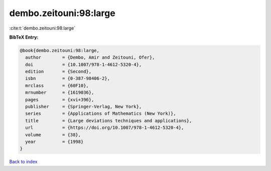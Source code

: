 dembo.zeitouni:98:large
=======================

:cite:t:`dembo.zeitouni:98:large`

**BibTeX Entry:**

.. code-block:: bibtex

   @book{dembo.zeitouni:98:large,
     author        = {Dembo, Amir and Zeitouni, Ofer},
     doi           = {10.1007/978-1-4612-5320-4},
     edition       = {Second},
     isbn          = {0-387-98406-2},
     mrclass       = {60F10},
     mrnumber      = {1619036},
     pages         = {xvi+396},
     publisher     = {Springer-Verlag, New York},
     series        = {Applications of Mathematics (New York)},
     title         = {Large deviations techniques and applications},
     url           = {https://doi.org/10.1007/978-1-4612-5320-4},
     volume        = {38},
     year          = {1998}
   }

`Back to index <../By-Cite-Keys.html>`_
